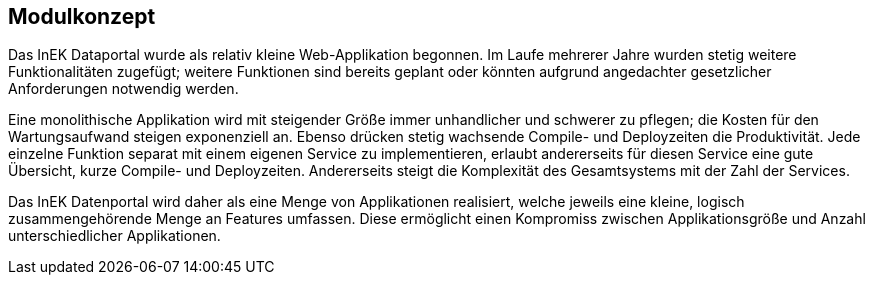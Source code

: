 == Modulkonzept

Das InEK Dataportal wurde als relativ kleine Web-Applikation begonnen.
Im Laufe mehrerer Jahre wurden stetig weitere Funktionalitäten zugefügt; weitere Funktionen sind bereits geplant oder könnten aufgrund angedachter gesetzlicher Anforderungen notwendig werden.

Eine monolithische Applikation wird mit steigender Größe immer unhandlicher und schwerer zu pflegen; die Kosten für den Wartungsaufwand steigen exponenziell an.
Ebenso drücken stetig wachsende Compile- und Deployzeiten die Produktivität.
Jede einzelne Funktion separat mit einem eigenen Service zu implementieren, erlaubt andererseits für diesen Service eine gute Übersicht, kurze Compile- und Deployzeiten.
Andererseits steigt die Komplexität des Gesamtsystems mit der Zahl der Services.

Das InEK Datenportal wird daher als eine Menge von Applikationen realisiert, welche jeweils eine kleine, logisch zusammengehörende  Menge an Features umfassen.
Diese ermöglicht einen Kompromiss zwischen Applikationsgröße und Anzahl unterschiedlicher Applikationen.
